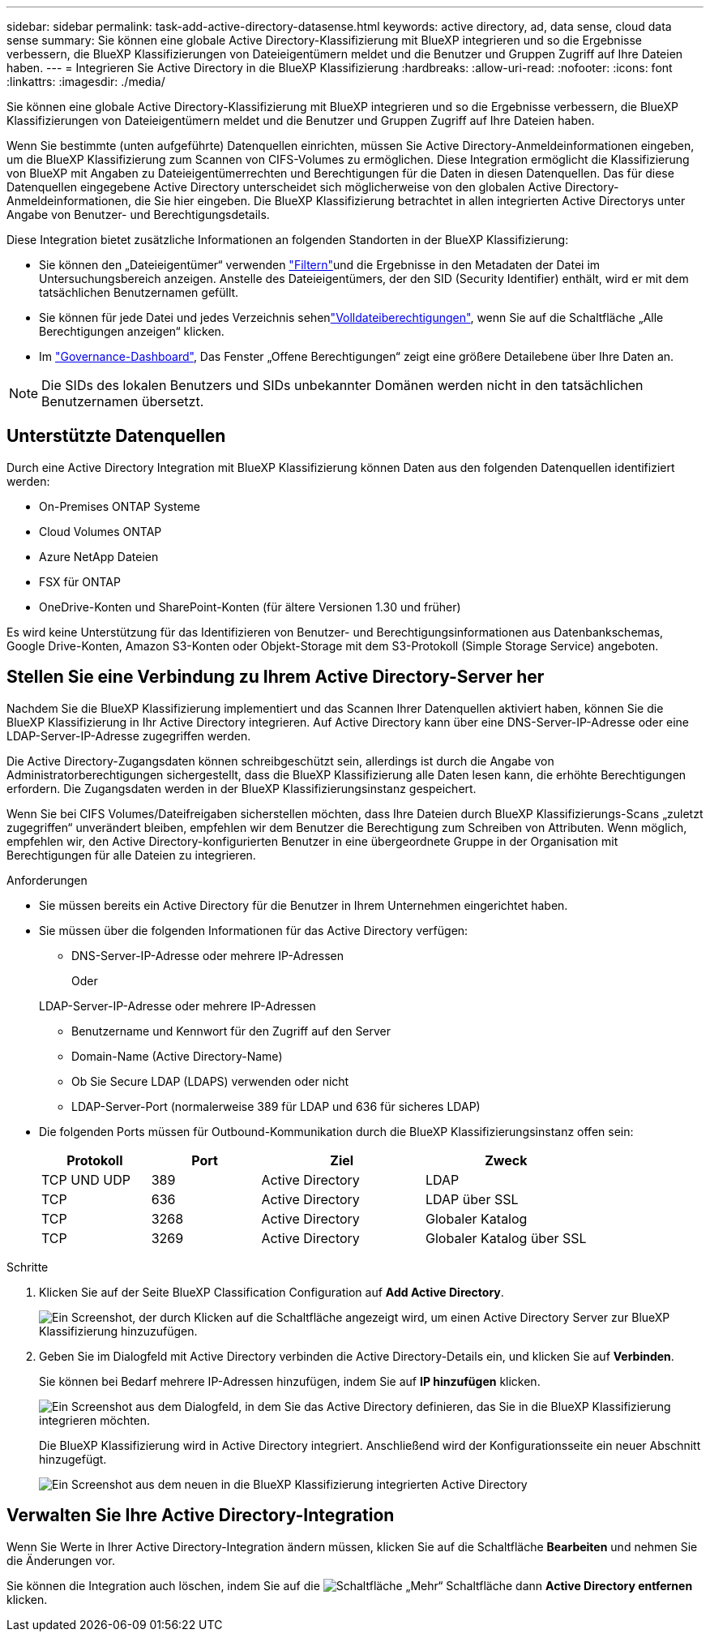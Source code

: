 ---
sidebar: sidebar 
permalink: task-add-active-directory-datasense.html 
keywords: active directory, ad, data sense, cloud data sense 
summary: Sie können eine globale Active Directory-Klassifizierung mit BlueXP integrieren und so die Ergebnisse verbessern, die BlueXP Klassifizierungen von Dateieigentümern meldet und die Benutzer und Gruppen Zugriff auf Ihre Dateien haben. 
---
= Integrieren Sie Active Directory in die BlueXP Klassifizierung
:hardbreaks:
:allow-uri-read: 
:nofooter: 
:icons: font
:linkattrs: 
:imagesdir: ./media/


[role="lead"]
Sie können eine globale Active Directory-Klassifizierung mit BlueXP integrieren und so die Ergebnisse verbessern, die BlueXP Klassifizierungen von Dateieigentümern meldet und die Benutzer und Gruppen Zugriff auf Ihre Dateien haben.

Wenn Sie bestimmte (unten aufgeführte) Datenquellen einrichten, müssen Sie Active Directory-Anmeldeinformationen eingeben, um die BlueXP Klassifizierung zum Scannen von CIFS-Volumes zu ermöglichen. Diese Integration ermöglicht die Klassifizierung von BlueXP mit Angaben zu Dateieigentümerrechten und Berechtigungen für die Daten in diesen Datenquellen. Das für diese Datenquellen eingegebene Active Directory unterscheidet sich möglicherweise von den globalen Active Directory-Anmeldeinformationen, die Sie hier eingeben. Die BlueXP Klassifizierung betrachtet in allen integrierten Active Directorys unter Angabe von Benutzer- und Berechtigungsdetails.

Diese Integration bietet zusätzliche Informationen an folgenden Standorten in der BlueXP Klassifizierung:

* Sie können den „Dateieigentümer“ verwenden link:task-investigate-data.html["Filtern"]und die Ergebnisse in den Metadaten der Datei im Untersuchungsbereich anzeigen. Anstelle des Dateieigentümers, der den SID (Security Identifier) enthält, wird er mit dem tatsächlichen Benutzernamen gefüllt.
* Sie können für jede Datei und jedes Verzeichnis sehenlink:task-investigate-data.html["Volldateiberechtigungen"], wenn Sie auf die Schaltfläche „Alle Berechtigungen anzeigen“ klicken.
* Im link:task-controlling-governance-data.html["Governance-Dashboard"], Das Fenster „Offene Berechtigungen“ zeigt eine größere Detailebene über Ihre Daten an.



NOTE: Die SIDs des lokalen Benutzers und SIDs unbekannter Domänen werden nicht in den tatsächlichen Benutzernamen übersetzt.



== Unterstützte Datenquellen

Durch eine Active Directory Integration mit BlueXP Klassifizierung können Daten aus den folgenden Datenquellen identifiziert werden:

* On-Premises ONTAP Systeme
* Cloud Volumes ONTAP
* Azure NetApp Dateien
* FSX für ONTAP
* OneDrive-Konten und SharePoint-Konten (für ältere Versionen 1.30 und früher)


Es wird keine Unterstützung für das Identifizieren von Benutzer- und Berechtigungsinformationen aus Datenbankschemas, Google Drive-Konten, Amazon S3-Konten oder Objekt-Storage mit dem S3-Protokoll (Simple Storage Service) angeboten.



== Stellen Sie eine Verbindung zu Ihrem Active Directory-Server her

Nachdem Sie die BlueXP Klassifizierung implementiert und das Scannen Ihrer Datenquellen aktiviert haben, können Sie die BlueXP Klassifizierung in Ihr Active Directory integrieren. Auf Active Directory kann über eine DNS-Server-IP-Adresse oder eine LDAP-Server-IP-Adresse zugegriffen werden.

Die Active Directory-Zugangsdaten können schreibgeschützt sein, allerdings ist durch die Angabe von Administratorberechtigungen sichergestellt, dass die BlueXP Klassifizierung alle Daten lesen kann, die erhöhte Berechtigungen erfordern. Die Zugangsdaten werden in der BlueXP Klassifizierungsinstanz gespeichert.

Wenn Sie bei CIFS Volumes/Dateifreigaben sicherstellen möchten, dass Ihre Dateien durch BlueXP Klassifizierungs-Scans „zuletzt zugegriffen“ unverändert bleiben, empfehlen wir dem Benutzer die Berechtigung zum Schreiben von Attributen. Wenn möglich, empfehlen wir, den Active Directory-konfigurierten Benutzer in eine übergeordnete Gruppe in der Organisation mit Berechtigungen für alle Dateien zu integrieren.

.Anforderungen
* Sie müssen bereits ein Active Directory für die Benutzer in Ihrem Unternehmen eingerichtet haben.
* Sie müssen über die folgenden Informationen für das Active Directory verfügen:
+
** DNS-Server-IP-Adresse oder mehrere IP-Adressen
+
Oder

+
LDAP-Server-IP-Adresse oder mehrere IP-Adressen

** Benutzername und Kennwort für den Zugriff auf den Server
** Domain-Name (Active Directory-Name)
** Ob Sie Secure LDAP (LDAPS) verwenden oder nicht
** LDAP-Server-Port (normalerweise 389 für LDAP und 636 für sicheres LDAP)


* Die folgenden Ports müssen für Outbound-Kommunikation durch die BlueXP Klassifizierungsinstanz offen sein:
+
[cols="20,20,30,30"]
|===
| Protokoll | Port | Ziel | Zweck 


| TCP UND UDP | 389 | Active Directory | LDAP 


| TCP | 636 | Active Directory | LDAP über SSL 


| TCP | 3268 | Active Directory | Globaler Katalog 


| TCP | 3269 | Active Directory | Globaler Katalog über SSL 
|===


.Schritte
. Klicken Sie auf der Seite BlueXP Classification Configuration auf *Add Active Directory*.
+
image:screenshot_compliance_integrate_active_directory.png["Ein Screenshot, der durch Klicken auf die Schaltfläche angezeigt wird, um einen Active Directory Server zur BlueXP Klassifizierung hinzuzufügen."]

. Geben Sie im Dialogfeld mit Active Directory verbinden die Active Directory-Details ein, und klicken Sie auf *Verbinden*.
+
Sie können bei Bedarf mehrere IP-Adressen hinzufügen, indem Sie auf *IP hinzufügen* klicken.

+
image:screenshot_compliance_active_directory_dialog.png["Ein Screenshot aus dem Dialogfeld, in dem Sie das Active Directory definieren, das Sie in die BlueXP Klassifizierung integrieren möchten."]

+
Die BlueXP Klassifizierung wird in Active Directory integriert. Anschließend wird der Konfigurationsseite ein neuer Abschnitt hinzugefügt.

+
image:screenshot_compliance_active_directory_added.png["Ein Screenshot aus dem neuen in die BlueXP Klassifizierung integrierten Active Directory"]





== Verwalten Sie Ihre Active Directory-Integration

Wenn Sie Werte in Ihrer Active Directory-Integration ändern müssen, klicken Sie auf die Schaltfläche *Bearbeiten* und nehmen Sie die Änderungen vor.

Sie können die Integration auch löschen, indem Sie auf die image:button-gallery-options.gif["Schaltfläche „Mehr“"] Schaltfläche dann *Active Directory entfernen* klicken.
